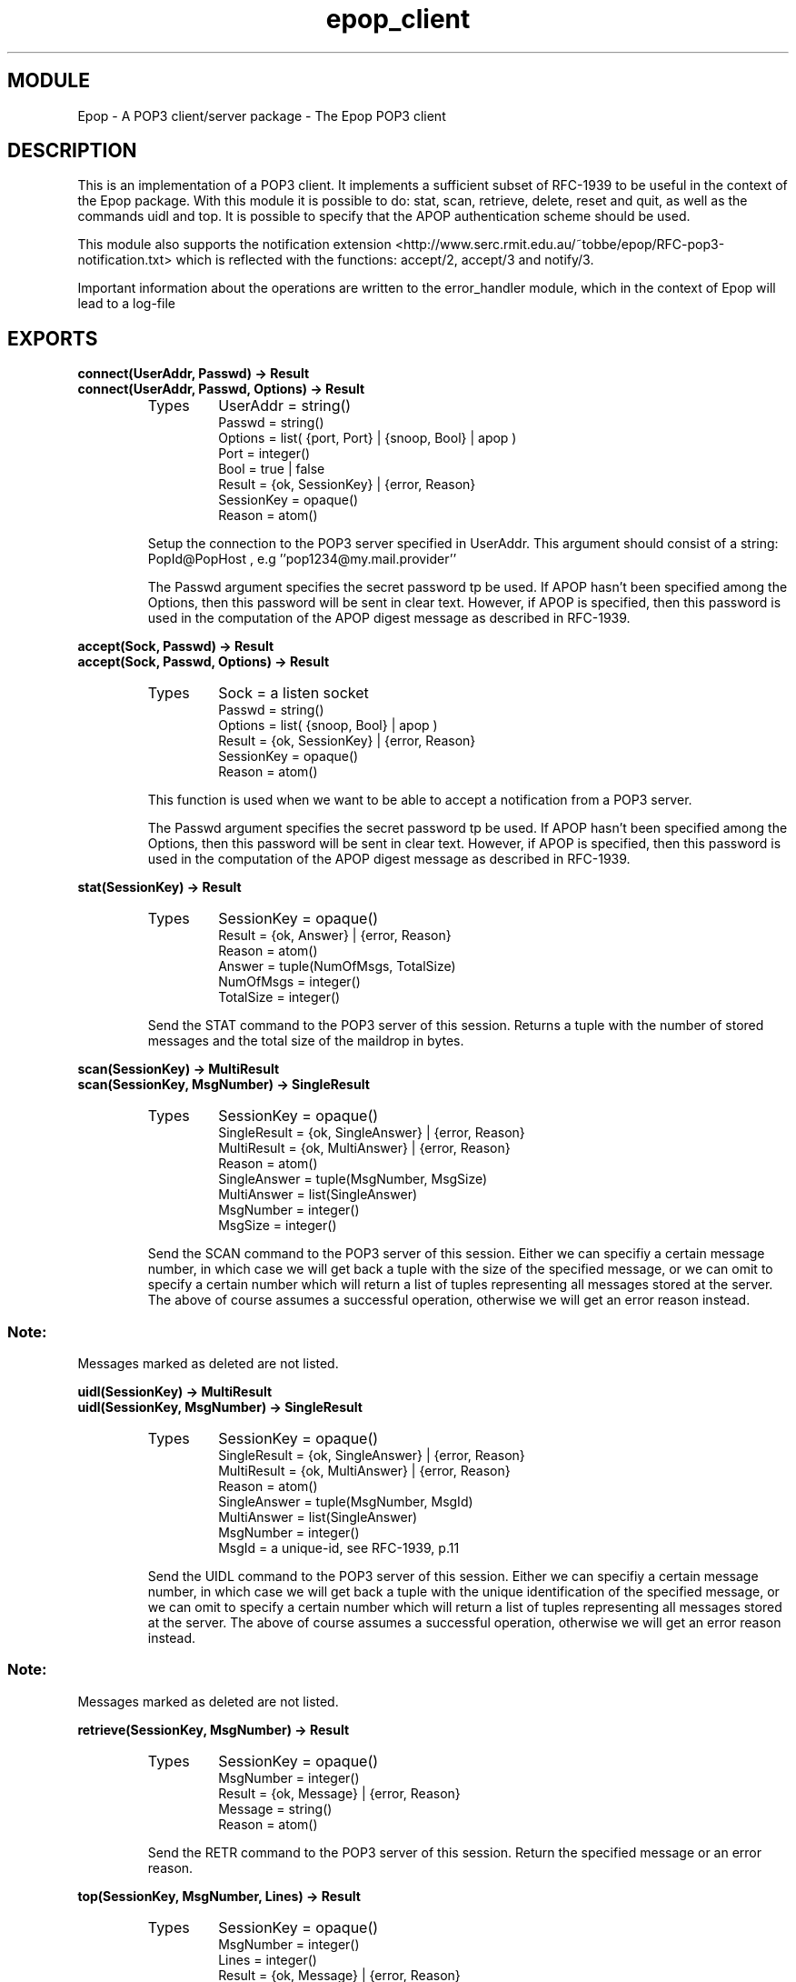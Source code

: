 .TH epop_client 3 1998-08-18 "Ericsson Telecom AB" "ERLANG MODULE DEFINITION"
.SH MODULE
Epop - A POP3 client/server package \- The Epop POP3 client
.SH DESCRIPTION
.LP
This is an implementation of a POP3 client. It implements a sufficient subset of RFC-1939 to be useful in the context of the Epop package. With this module it is possible to do: stat, scan, retrieve, delete, reset and quit, as well as the commands uidl and top. It is possible to specify that the APOP authentication scheme should be used. 
.LP
This module also supports the notification extension <http://www.serc.rmit.edu.au/~tobbe/epop/RFC-pop3-notification.txt> which is reflected with the functions: accept/2, accept/3 and notify/3. 
.LP
Important information about the operations are written to the error_handler module, which in the context of Epop will lead to a log-file 

.SH EXPORTS
.LP
.B
connect(UserAddr, Passwd) -> Result
.br
.B
connect(UserAddr, Passwd, Options) -> Result
.br
.RS
.TP
Types
UserAddr = string()
.br
Passwd = string()
.br
Options = list( {port, Port} | {snoop, Bool} | apop )
.br
Port = integer()
.br
Bool = true | false
.br
Result = {ok, SessionKey} | {error, Reason}
.br
SessionKey = opaque()
.br
Reason = atom()
.br
.RE
.RS
.LP
Setup the connection to the POP3 server specified in UserAddr. This argument should consist of a string: PopId@PopHost , e.g ''pop1234@my.mail.provider'' 
.LP
The Passwd argument specifies the secret password tp be used. If APOP hasn't been specified among the Options, then this password will be sent in clear text. However, if APOP is specified, then this password is used in the computation of the APOP digest message as described in RFC-1939. 
.RE
.LP
.B
accept(Sock, Passwd) -> Result
.br
.B
accept(Sock, Passwd, Options) -> Result
.br
.RS
.TP
Types
Sock = a listen socket
.br
Passwd = string()
.br
Options = list( {snoop, Bool} | apop )
.br
Result = {ok, SessionKey} | {error, Reason}
.br
SessionKey = opaque()
.br
Reason = atom()
.br
.RE
.RS
.LP
This function is used when we want to be able to accept a notification from a POP3 server. 
.LP
The Passwd argument specifies the secret password tp be used. If APOP hasn't been specified among the Options, then this password will be sent in clear text. However, if APOP is specified, then this password is used in the computation of the APOP digest message as described in RFC-1939. 
.RE
.LP
.B
stat(SessionKey) -> Result
.br
.RS
.TP
Types
SessionKey = opaque()
.br
Result = {ok, Answer} | {error, Reason}
.br
Reason = atom()
.br
Answer = tuple(NumOfMsgs, TotalSize)
.br
NumOfMsgs = integer()
.br
TotalSize = integer()
.br
.RE
.RS
.LP
Send the STAT command to the POP3 server of this session. Returns a tuple with the number of stored messages and the total size of the maildrop in bytes. 
.RE
.LP
.B
scan(SessionKey) -> MultiResult
.br
.B
scan(SessionKey, MsgNumber) -> SingleResult
.br
.RS
.TP
Types
SessionKey = opaque()
.br
SingleResult = {ok, SingleAnswer} | {error, Reason}
.br
MultiResult = {ok, MultiAnswer} | {error, Reason}
.br
Reason = atom()
.br
SingleAnswer = tuple(MsgNumber, MsgSize)
.br
MultiAnswer = list(SingleAnswer)
.br
MsgNumber = integer()
.br
MsgSize = integer()
.br
.RE
.RS
.LP
Send the SCAN command to the POP3 server of this session. Either we can specifiy a certain message number, in which case we will get back a tuple with the size of the specified message, or we can omit to specify a certain number which will return a list of tuples representing all messages stored at the server. The above of course assumes a successful operation, otherwise we will get an error reason instead. 
.SS Note:
.LP
Messages marked as deleted are not listed.

.RE
.LP
.B
uidl(SessionKey) -> MultiResult
.br
.B
uidl(SessionKey, MsgNumber) -> SingleResult
.br
.RS
.TP
Types
SessionKey = opaque()
.br
SingleResult = {ok, SingleAnswer} | {error, Reason}
.br
MultiResult = {ok, MultiAnswer} | {error, Reason}
.br
Reason = atom()
.br
SingleAnswer = tuple(MsgNumber, MsgId)
.br
MultiAnswer = list(SingleAnswer)
.br
MsgNumber = integer()
.br
MsgId = a unique-id, see RFC-1939, p.11
.br
.RE
.RS
.LP
Send the UIDL command to the POP3 server of this session. Either we can specifiy a certain message number, in which case we will get back a tuple with the unique identification of the specified message, or we can omit to specify a certain number which will return a list of tuples representing all messages stored at the server. The above of course assumes a successful operation, otherwise we will get an error reason instead. 
.SS Note:
.LP
Messages marked as deleted are not listed.

.RE
.LP
.B
retrieve(SessionKey, MsgNumber) -> Result
.br
.RS
.TP
Types
SessionKey = opaque()
.br
MsgNumber = integer()
.br
Result = {ok, Message} | {error, Reason}
.br
Message = string()
.br
Reason = atom()
.br
.RE
.RS
.LP
Send the RETR command to the POP3 server of this session. Return the specified message or an error reason. 
.RE
.LP
.B
top(SessionKey, MsgNumber, Lines) -> Result
.br
.RS
.TP
Types
SessionKey = opaque()
.br
MsgNumber = integer()
.br
Lines = integer()
.br
Result = {ok, Message} | {error, Reason}
.br
Message = string()
.br
Reason = atom()
.br
.RE
.RS
.LP
Send the TOP command to the POP3 server of this session. If the number of lines in the message is lesser than what is specified in the Lines argument, the whole message is returned. Otherwise, only the first number of Lines in the message will be returned. A third alternative is to return an error reason. 
.RE
.LP
.B
delete(SessionKey, MsgNumber) -> Result
.br
.RS
.TP
Types
SessionKey = opaque()
.br
MsgNumber = integer()
.br
Result = ok | {error, Reason}
.br
Message = string()
.br
Reason = atom()
.br
.RE
.RS
.LP
Send the DELE command to the POP3 server of this session. Return ok at success or an error reason. 
.SS Note:
.LP
The message won't actually be deleted until the QUIT command terminates the session. The deletion of messages can be undone by using the reset function. 

.RE
.LP
.B
reset(SessionKey) -> Result
.br
.RS
.TP
Types
SessionKey = opaque()
.br
Result = ok | {error, Reason}
.br
Reason = atom()
.br
.RE
.RS
.LP
Send the RSET command to the POP3 server of this session. Order the POP3 server to unmark all messages currently marked for deletion. 
.LP
If the notification extension is turned on at the POP3 server, it will also cause any order for notification to be cleared. 
.RE
.LP
.B
quit(SessionKey) -> Result
.br
.RS
.TP
Types
SessionKey = opaque()
.br
Result = ok | {error, Reason}
.br
Reason = atom()
.br
.RE
.RS
.LP
Send the QUIT command to the POP3 server of this session. Orders the POP3 server to terminate the session and closes the connection to the POP3 server. 
.LP
All messages earlier marked for deletion will be deleted by the server.
.RE
.LP
.B
notify(SessionKey, HostName, PortNo) -> Result
.br
.RS
.TP
Types
SessionKey = opaque()
.br
HostName = string()
.br
PortNo = integer()
.br
Result = ok | {error, Reason}
.br
Reason = atom()
.br
.RE
.RS
.LP
Send the NTFY command to the POP3 server of this session. Return ok at success or an error reason. 
.SS Note:
.LP
The order for notification will not be activated until the QUIT command has terminated the session. The order for notification can be undone by using the reset function. 

.RE
.SH More info about POP3
.LP
Check out RFC-1939. 
.LP
The notification extension made to POP3 is described in RFC-pop3-notification.txt <http://www.serc.rmit.edu.au/~tobbe/epop/RFC-pop3-notification.txt>\&. 
.SH AUTHOR
.nf
T.Tornkvist - tobbe@cslab.ericsson.se
.fi
